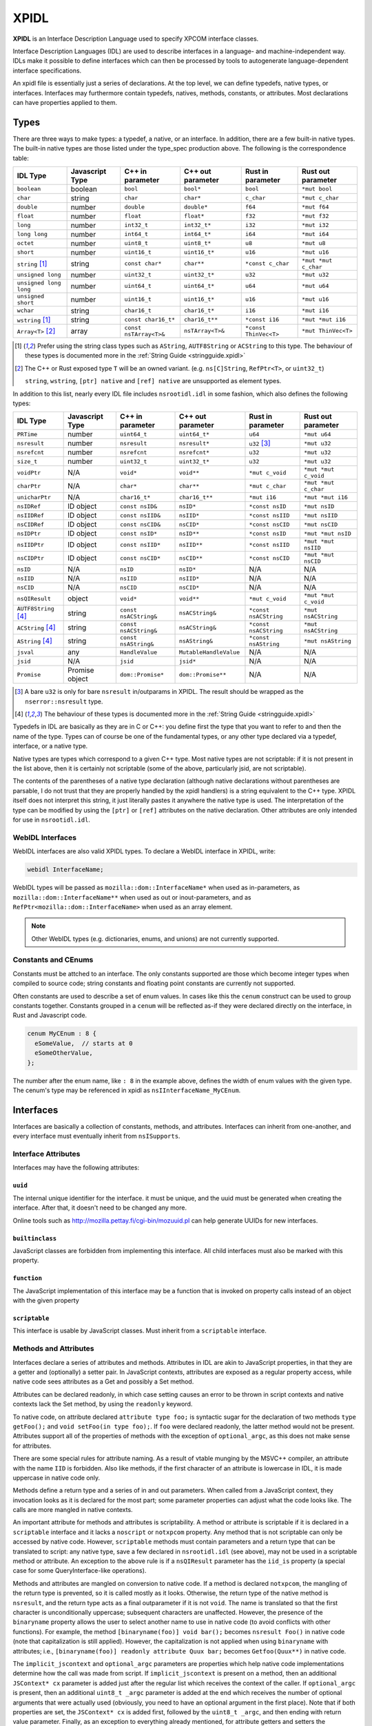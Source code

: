 XPIDL
=====

**XPIDL** is an Interface Description Language used to specify XPCOM interface
classes.

Interface Description Languages (IDL) are used to describe interfaces in a
language- and machine-independent way. IDLs make it possible to define
interfaces which can then be processed by tools to autogenerate
language-dependent interface specifications.

An xpidl file is essentially just a series of declarations. At the top level,
we can define typedefs, native types, or interfaces. Interfaces may
furthermore contain typedefs, natives, methods, constants, or attributes.
Most declarations can have properties applied to them.

Types
-----

There are three ways to make types: a typedef, a native, or an interface. In
addition, there are a few built-in native types. The built-in native types
are those listed under the type_spec production above. The following is the
correspondence table:

======================= ======================= ======================= ======================= ======================= =======================
IDL Type                Javascript Type         C++ in parameter        C++ out parameter       Rust in parameter       Rust out parameter
======================= ======================= ======================= ======================= ======================= =======================
``boolean``             boolean                 ``bool``                ``bool*``               ``bool``                ``*mut bool``
``char``                string                  ``char``                ``char*``               ``c_char``              ``*mut c_char``
``double``              number                  ``double``              ``double*``             ``f64``                 ``*mut f64``
``float``               number                  ``float``               ``float*``              ``f32``                 ``*mut f32``
``long``                number                  ``int32_t``             ``int32_t*``            ``i32``                 ``*mut i32``
``long long``           number                  ``int64_t``             ``int64_t*``            ``i64``                 ``*mut i64``
``octet``               number                  ``uint8_t``             ``uint8_t*``            ``u8``                  ``*mut u8``
``short``               number                  ``uint16_t``            ``uint16_t*``           ``u16``                 ``*mut u16``
``string`` [#strptr]_   string                  ``const char*``         ``char**``              ``*const c_char``       ``*mut *mut c_char``
``unsigned long``       number                  ``uint32_t``            ``uint32_t*``           ``u32``                 ``*mut u32``
``unsigned long long``  number                  ``uint64_t``            ``uint64_t*``           ``u64``                 ``*mut u64``
``unsigned short``      number                  ``uint16_t``            ``uint16_t*``           ``u16``                 ``*mut u16``
``wchar``               string                  ``char16_t``            ``char16_t*``           ``i16``                 ``*mut i16``
``wstring`` [#strptr]_  string                  ``const char16_t*``     ``char16_t**``          ``*const i16``          ``*mut *mut i16``
``Array<T>`` [#array]_  array                   ``const nsTArray<T>&``  ``nsTArray<T>&``        ``*const ThinVec<T>``   ``*mut ThinVec<T>``
======================= ======================= ======================= ======================= ======================= =======================

.. [#strptr]

    Prefer using the string class types such as ``AString``, ``AUTF8String``
    or ``ACString`` to this type. The behaviour of these types is documented
    more in the :ref:`String Guide <stringguide.xpidl>`

.. [#array]

    The C++ or Rust exposed type ``T`` will be an owned variant. (e.g.
    ``ns[C]String``, ``RefPtr<T>``, or ``uint32_t``)

    ``string``, ``wstring``, ``[ptr] native`` and ``[ref] native`` are
    unsupported as element types.


In addition to this list, nearly every IDL file includes ``nsrootidl.idl`` in
some fashion, which also defines the following types:

======================= ======================= ======================= ======================= ======================= =======================
IDL Type                Javascript Type         C++ in parameter        C++ out parameter       Rust in parameter       Rust out parameter
======================= ======================= ======================= ======================= ======================= =======================
``PRTime``              number                  ``uint64_t``            ``uint64_t*``           ``u64``                 ``*mut u64``
``nsresult``            number                  ``nsresult``            ``nsresult*``           ``u32`` [#rsresult]_    ``*mut u32``
``nsrefcnt``            number                  ``nsrefcnt``            ``nsrefcnt*``           ``u32``                 ``*mut u32``
``size_t``              number                  ``uint32_t``            ``uint32_t*``           ``u32``                 ``*mut u32``
``voidPtr``             N/A                     ``void*``               ``void**``              ``*mut c_void``         ``*mut *mut c_void``
``charPtr``             N/A                     ``char*``               ``char**``              ``*mut c_char``         ``*mut *mut c_char``
``unicharPtr``          N/A                     ``char16_t*``           ``char16_t**``          ``*mut i16``            ``*mut *mut i16``
``nsIDRef``             ID object               ``const nsID&``         ``nsID*``               ``*const nsID``         ``*mut nsID``
``nsIIDRef``            ID object               ``const nsIID&``        ``nsIID*``              ``*const nsIID``        ``*mut nsIID``
``nsCIDRef``            ID object               ``const nsCID&``        ``nsCID*``              ``*const nsCID``        ``*mut nsCID``
``nsIDPtr``             ID object               ``const nsID*``         ``nsID**``              ``*const nsID``         ``*mut *mut nsID``
``nsIIDPtr``            ID object               ``const nsIID*``        ``nsIID**``             ``*const nsIID``        ``*mut *mut nsIID``
``nsCIDPtr``            ID object               ``const nsCID*``        ``nsCID**``             ``*const nsCID``        ``*mut *mut nsCID``
``nsID``                N/A                     ``nsID``                ``nsID*``               N/A                     N/A
``nsIID``               N/A                     ``nsIID``               ``nsIID*``              N/A                     N/A
``nsCID``               N/A                     ``nsCID``               ``nsCID*``              N/A                     N/A
``nsQIResult``          object                  ``void*``               ``void**``              ``*mut c_void``         ``*mut *mut c_void``
``AUTF8String`` [#str]_ string                  ``const nsACString&``   ``nsACString&``         ``*const nsACString``   ``*mut nsACString``
``ACString`` [#str]_    string                  ``const nsACString&``   ``nsACString&``         ``*const nsACString``   ``*mut nsACString``
``AString`` [#str]_     string                  ``const nsAString&``    ``nsAString&``          ``*const nsAString``    ``*mut nsAString``
``jsval``               any                     ``HandleValue``         ``MutableHandleValue``  N/A                     N/A
``jsid``                N/A                     ``jsid``                ``jsid*``               N/A                     N/A
``Promise``             Promise object          ``dom::Promise*``       ``dom::Promise**``      N/A                     N/A
======================= ======================= ======================= ======================= ======================= =======================

.. [#rsresult]

    A bare ``u32`` is only for bare ``nsresult`` in/outparams in XPIDL. The
    result should be wrapped as the ``nserror::nsresult`` type.

.. [#str]

    The behaviour of these types is documented more in the :ref:`String Guide
    <stringguide.xpidl>`

Typedefs in IDL are basically as they are in C or C++: you define first the
type that you want to refer to and then the name of the type. Types can of
course be one of the fundamental types, or any other type declared via a
typedef, interface, or a native type.

Native types are types which correspond to a given C++ type. Most native
types are not scriptable: if it is not present in the list above, then it is
certainly not scriptable (some of the above, particularly jsid, are not
scriptable).

The contents of the parentheses of a native type declaration (although native
declarations without parentheses are parsable, I do not trust that they are
properly handled by the xpidl handlers) is a string equivalent to the C++
type. XPIDL itself does not interpret this string, it just literally pastes
it anywhere the native type is used. The interpretation of the type can be
modified by using the ``[ptr]`` or ``[ref]`` attributes on the native
declaration. Other attributes are only intended for use in ``nsrootidl.idl``.

WebIDL Interfaces
~~~~~~~~~~~~~~~~~

WebIDL interfaces are also valid XPIDL types. To declare a WebIDL interface in
XPIDL, write:

.. code-block::

    webidl InterfaceName;

WebIDL types will be passed as ``mozilla::dom::InterfaceName*`` when used as
in-parameters, as ``mozilla::dom::InterfaceName**`` when used as out or
inout-parameters, and as ``RefPtr<mozilla::dom::InterfaceName>`` when used as
an array element.

.. note::

    Other WebIDL types (e.g. dictionaries, enums, and unions) are not currently
    supported.

Constants and CEnums
~~~~~~~~~~~~~~~~~~~~

Constants must be attched to an interface. The only constants supported are
those which become integer types when compiled to source code; string constants
and floating point constants are currently not supported.

Often constants are used to describe a set of enum values. In cases like this
the ``cenum`` construct can be used to group constants together. Constants
grouped in a ``cenum`` will be reflected as-if they were declared directly on
the interface, in Rust and Javascript code.

.. code-block::

   cenum MyCEnum : 8 {
     eSomeValue,  // starts at 0
     eSomeOtherValue,
   };

The number after the enum name, like ``: 8`` in the example above, defines the
width of enum values with the given type. The cenum's type may be referenced in
xpidl as ``nsIInterfaceName_MyCEnum``.

Interfaces
----------

Interfaces are basically a collection of constants, methods, and attributes.
Interfaces can inherit from one-another, and every interface must eventually
inherit from ``nsISupports``.

Interface Attributes
~~~~~~~~~~~~~~~~~~~~

Interfaces may have the following attributes:

``uuid``
````````

The internal unique identifier for the interface. it must be unique, and the
uuid must be generated when creating the interface. After that, it doesn't need
to be changed any more.

Online tools such as http://mozilla.pettay.fi/cgi-bin/mozuuid.pl can help
generate UUIDs for new interfaces.

``builtinclass``
````````````````

JavaScript classes are forbidden from implementing this interface. All child
interfaces must also be marked with this property.

``function``
````````````

The JavaScript implementation of this interface may be a function that is
invoked on property calls instead of an object with the given property

``scriptable``
``````````````

This interface is usable by JavaScript classes. Must inherit from a
``scriptable`` interface.

Methods and Attributes
~~~~~~~~~~~~~~~~~~~~~~

Interfaces declare a series of attributes and methods. Attributes in IDL are
akin to JavaScript properties, in that they are a getter and (optionally) a
setter pair. In JavaScript contexts, attributes are exposed as a regular
property access, while native code sees attributes as a Get and possibly a Set
method.

Attributes can be declared readonly, in which case setting causes an error to
be thrown in script contexts and native contexts lack the Set method, by using
the ``readonly`` keyword.

To native code, on attribute declared ``attribute type foo;`` is syntactic
sugar for the declaration of two methods ``type getFoo();`` and ``void
setFoo(in type foo);``. If ``foo`` were declared readonly, the latter method
would not be present.  Attributes support all of the properties of methods with
the exception of ``optional_argc``, as this does not make sense for attributes.

There are some special rules for attribute naming. As a result of vtable
munging by the MSVC++ compiler, an attribute with the name ``IID`` is
forbidden.  Also like methods, if the first character of an attribute is
lowercase in IDL, it is made uppercase in native code only.

Methods define a return type and a series of in and out parameters. When called
from a JavaScript context, they invocation looks as it is declared for the most
part; some parameter properties can adjust what the code looks like. The calls
are more mangled in native contexts.

An important attribute for methods and attributes is scriptability. A method or
attribute is scriptable if it is declared in a ``scriptable`` interface and it
lacks a ``noscript`` or ``notxpcom`` property. Any method that is not
scriptable can only be accessed by native code. However, ``scriptable`` methods
must contain parameters and a return type that can be translated to script: any
native type, save a few declared in ``nsrootidl.idl`` (see above), may not be
used in a scriptable method or attribute. An exception to the above rule is if
a ``nsQIResult`` parameter has the ``iid_is`` property (a special case for some
QueryInterface-like operations).

Methods and attributes are mangled on conversion to native code. If a method is
declared ``notxpcom``, the mangling of the return type is prevented, so it is
called mostly as it looks. Otherwise, the return type of the native method is
``nsresult``, and the return type acts as a final outparameter if it is not
``void``.  The name is translated so that the first character is
unconditionally uppercase; subsequent characters are unaffected. However, the
presence of the ``binaryname`` property allows the user to select another name
to use in native code (to avoid conflicts with other functions). For example,
the method ``[binaryname(foo)] void bar();`` becomes ``nsresult Foo()`` in
native code (note that capitalization is still applied). However, the
capitalization is not applied when using ``binaryname`` with attributes; i.e.,
``[binaryname(foo)] readonly attribute Quux bar;`` becomes ``Getfoo(Quux**)``
in native code.

The ``implicit_jscontext`` and ``optional_argc`` parameters are properties
which help native code implementations determine how the call was made from
script. If ``implicit_jscontext`` is present on a method, then an additional
``JSContext* cx`` parameter is added just after the regular list which receives
the context of the caller. If ``optional_argc`` is present, then an additional
``uint8_t _argc`` parameter is added at the end which receives the number of
optional arguments that were actually used (obviously, you need to have an
optional argument in the first place). Note that if both properties are set,
the ``JSContext* cx`` is added first, followed by the ``uint8_t _argc``, and
then ending with return value parameter. Finally, as an exception to everything
already mentioned, for attribute getters and setters the ``JSContext *cx``
comes before any other arguments.

Another native-only property is ``nostdcall``. Normally, declarations are made
in the stdcall ABI on Windows to be ABI-compatible with COM interfaces. Any
non-scriptable method or attribute with ``nostdcall`` instead uses the
``thiscall`` ABI convention. Methods without this property generally use
``NS_IMETHOD`` in their declarations and ``NS_IMETHODIMP`` in their definitions
to automatically add in the stdcall declaration specifier on requisite
compilers; those that use this method may use a plain ``nsresult`` instead.

Another property, ``infallible``, is attribute-only. When present, it causes an
infallible C++ getter function definition to be generated for the attribute
alongside the normal fallible C++ getter declaration. It should only be used if
the fallible getter will be infallible in practice (i.e. always return
``NS_OK``) for all possible implementations. This infallible getter contains
code that calls the fallible getter, asserts success, and returns the gotten
value directly. The point of using this property is to make C++ code nicer -- a
call to the infallible getter is more concise and readable than a call to the
fallible getter. This property can only be used for attributes having built-in
or interface types, and within classes that are marked with ``builtinclass``.
The latter restriction is because C++ implementations of fallible getters can
be audited for infallibility, but JS implementations can always throw (e.g. due
to OOM).

The ``must_use`` property is useful if the result of a method call or an
attribute get/set should always (or usually) be checked, which is frequently
the case.  (e.g. a method that opens a file should almost certainly have its
result checked.) This property will cause ``[[nodiscard]]`` to be added to the
generated function declarations, which means certain compilers (e.g. clang and
GCC) will reports errors if these results are not used.

Method Parameters
~~~~~~~~~~~~~~~~~

Each method parameter can be specified in one of three modes: ``in``, ``out``,
or ``inout``. An ``out`` parameter is essentially an auxiliary return value,
although these are moderately cumbersome to use from script contexts and should
therefore be avoided if reasonable. An ``inout`` parameter is an in parameter
whose value may be changed as a result of the method; these parameters are
rather annoying to use and should generally be avoided if at all possible.

``out`` and ``inout`` parameters are reflected as objects having the ``.value``
property which contains the real value of the parameter; the ``value``
attribute is missing in the case of ``out`` parameters and is initialized to
the passed-in-value for ``inout`` parameters. The script code needs to set this
property to assign a value to the parameter. Regular ``in`` parameters are
reflected more or less normally, with numeric types all representing numbers,
booleans as ``true`` or ``false``, the various strings (including ``AString``
etc.) as a JavaScript string, and ``nsID`` types as a ``Components.ID``
instance. In addition, the ``jsval`` type is translated as the appropriate
JavaScript value (since a ``jsval`` is the internal representation of all
JavaScript values), and parameters with the ``nsIVeriant`` interface have their
types automatically boxed and unboxed as appropriate.

The equivalent representations of all IDL types in native code is given in the
earlier tables; parameters of type ``inout`` follow their ``out`` form. Native
code should pay particular attention to not passing in null values for out
parameters (although some parts of the codebase are known to violate this, it
is strictly enforced at the JS<->native barrier).

Representations of types additionally depend on some of the many types of
properties they may have. The ``array`` property turns the parameter into an array;
the parameter must also have a corresponding ``size_is`` property whose argument is
the parameter that has the size of the array. In native code, the type gains
another pointer indirection, and JavaScript arrays are used in script code.
Script code callers can ignore the value of array parameter, but implementors
must still set the values appropriately.

.. note::

    Prefer using the ``Array<T>`` builtin over the ``[array]`` attribute for
    new code. It is more ergonomic to use from both JS and C++. In the future,
    ``[array]`` may be deprecated and removed.

The ``const`` and ``shared`` properties are special to native code. As its name
implies, the ``const`` property makes its corresponding argument ``const``. The
``shared`` property is only meaningful for ``out`` or ``inout`` parameters and
it means that the pointer value should not be freed by the caller. Only simple
native pointer types like ``string``, ``wstring``, and ``octetPtr`` may be
declared shared.  The shared property also makes its corresponding argument
const.

The ``retval`` property indicates that the parameter is actually acting as the
return value, and it is only the need to assign properties to the parameter
that is causing it to be specified as a parameter. It has no effect on native
code, but script code uses it like a regular return value. Naturally, a method
which contains a ``retval`` parameter must be declared ``void``, and the
parameter itself must be an ``out`` parameter and the last parameter.

Other properties are the ``optional`` and ``iid_is`` property. The ``optional``
property indicates that script code may omit the property without problems; all
subsequent parameters must either by optional themselves or the retval
parameter. Note that optional out parameters still pass in a variable for the
parameter, but its value will be ignored. The ``iid_is`` parameter indicates
that the real IID of an ``nsQIResult`` parameter may be found in the
corresponding parameter, to allow script code to automatically unbox the type.

Not all type combinations are possible. Native types with the various string
properties are all forbidden from being used as an ``inout`` parameter or as an
``array`` parameter. In addition, native types with the ``nsid`` property but
lacking either a ``ptr`` or ``ref`` property are forbidden unless the method is
``notxpcom`` and it is used as an ``in`` parameter.

Ownership Rules
```````````````

For types that reference heap-allocated data (strings, arrays, interface
pointers, etc), you must follow the XPIDL data ownership conventions in order
to avoid memory corruption and security vulnerabilities:

* For ``in`` parameters, the caller allocates and deallocates all data. If the
  callee needs to use the data after the call completes, it must make a private
  copy of the data, or, in the case of interface pointers, ``AddRef`` it.
* For ``out`` parameters, the callee creates the data, and transfers ownership
  to the caller. For buffers, the callee allocates the buffer with ``malloc``,
  and the caller frees the buffer with ``free``. For interface pointers, the
  callee does the ``AddRef`` on behalf of the caller, and the caller must call
  ``Release``. This manual reference/memory management should be performed
  using the ``getter_AddRefs`` and ``getter_Transfers`` helpers in new code.
* For ``inout`` parameters, the callee must clean up the old data if it chooses
  to replace it. Buffers must be deallocated with ``free``, and interface
  pointers must be ``Release``'d. Afterwards, the above rules for ``out``
  apply.
* ``shared`` out-parameters should not be freed, as they are intended to refer
  to constant string literals.
